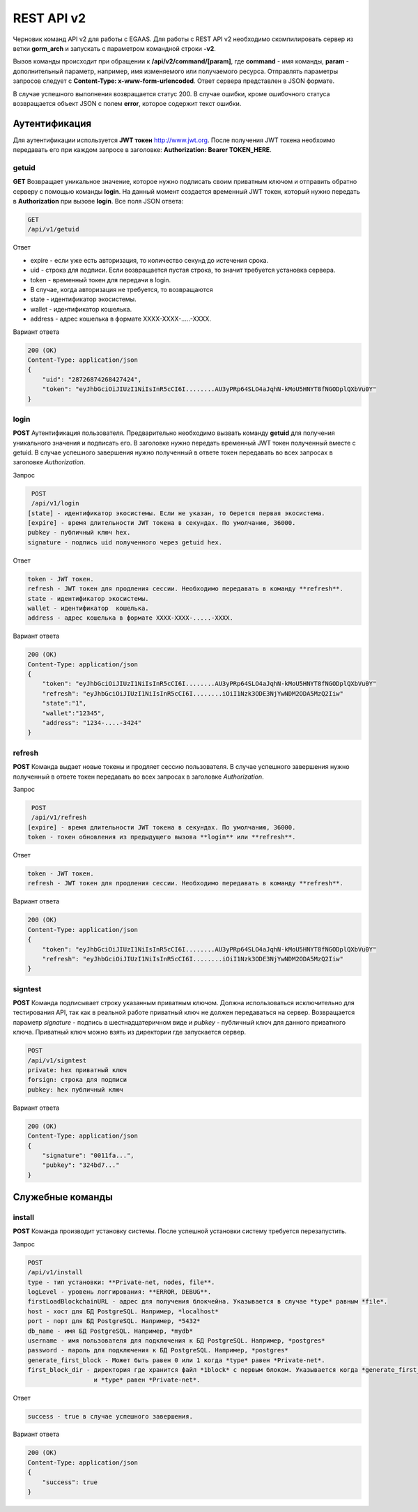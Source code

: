 ################################################################################
REST API v2
################################################################################

Черновик команд API v2 для работы с EGAAS. Для работы с REST API v2 необходимо скомпилировать сервер из ветки **gorm_arch** и запускать с параметром командной строки **-v2**.

Вызов команды происходит при обращении к **/api/v2/command/[param]**, где **command** - имя команды, **param** - дополнительный параметр, например, имя изменяемого или получаемого ресурса. Отправлять параметры запросов следует с **Content-Type: x-www-form-urlencoded**. Ответ сервера представлен в JSON формате.

В случае успешного выполнения возвращается статус 200. В случае ошибки, кроме ошибочного статуса возвращается объект JSON c полем **error**, которое содержит текст ошибки. 

********************************************************************************
Аутентификация
********************************************************************************

Для аутентификации используется **JWT токен** http://www.jwt.org. После получения JWT токена необхоимо передавать его при каждом запросе в заголовке: **Authorization: Bearer TOKEN_HERE**. 

getuid
==============================
**GET** Возвращает уникальное значение, которое нужно подписать своим приватным ключом и отправить обратно серверу с помощью команды **login**. На данный момент создается временный JWT токен, который нужно передать в **Authorization** при вызове **login**. Все поля JSON ответа:

.. code:: 
    
    GET
    /api/v1/getuid
    
Ответ

* expire - если уже есть авторизация, то количество секунд до истечения срока. 
* uid - строка для подписи. Если возвращается пустая строка, то значит требуется установка сервера.
* token - временный токен для передачи в login.
* В случае, когда авторизация не требуется, то возвращаются
* state - идентификатор экосистемы.
* wallet - идентификатор  кошелька.
* address - адрес кошелька в формате XXXX-XXXX-.....-XXXX.
    
Вариант ответа

.. code:: 
    
    200 (OK)
    Content-Type: application/json
    {
        "uid": "28726874268427424",
        "token": "eyJhbGciOiJIUzI1NiIsInR5cCI6I........AU3yPRp64SLO4aJqhN-kMoU5HNYT8fNGODplQXbVu0Y"
    }

login
==============================
**POST** Аутентификация пользователя. Предварительно необходимо вызвать команду **getuid** для получения уникального значения и подписать его. В заголовке нужно передать временный JWT токен полученный вместе с getuid. В случае успешного завершения нужно полученный в ответе токен передавать во всех запросах в заголовке *Authorization*.

Запрос

.. code:: 

    POST
    /api/v1/login
   [state] - идентификатор экосистемы. Если не указан, то берется первая экосистема.
   [expire] - время длительности JWT токена в секундах. По умолчанию, 36000.
   pubkey - публичный ключ hex.
   signature - подпись uid полученного через getuid hex.

Ответ

.. code:: 

   token - JWT токен.
   refresh - JWT токен для продления сессии. Необходимо передавать в команду **refresh**.
   state - идентификатор экосистемы.
   wallet - идентификатор  кошелька.
   address - адрес кошелька в формате XXXX-XXXX-.....-XXXX.

Вариант ответа

.. code:: 
    
    200 (OK)
    Content-Type: application/json
    {
        "token": "eyJhbGciOiJIUzI1NiIsInR5cCI6I........AU3yPRp64SLO4aJqhN-kMoU5HNYT8fNGODplQXbVu0Y"
        "refresh": "eyJhbGciOiJIUzI1NiIsInR5cCI6I........iOiI1Nzk3ODE3NjYwNDM2ODA5MzQ2Iiw"        
        "state":"1",
        "wallet":"12345",
        "address": "1234-....-3424"
    }      

refresh
==============================
**POST** Команда выдает новые токены и продляет сессию пользователя. В случае успешного завершения нужно полученный в ответе токен передавать во всех запросах в заголовке *Authorization*.

Запрос

.. code:: 

    POST
    /api/v1/refresh
   [expire] - время длительности JWT токена в секундах. По умолчанию, 36000.
   token - токен обновления из предыдущего вызова **login** или **refresh**.

Ответ

.. code:: 

   token - JWT токен.
   refresh - JWT токен для продления сессии. Необходимо передавать в команду **refresh**.

Вариант ответа

.. code:: 
    
    200 (OK)
    Content-Type: application/json
    {
        "token": "eyJhbGciOiJIUzI1NiIsInR5cCI6I........AU3yPRp64SLO4aJqhN-kMoU5HNYT8fNGODplQXbVu0Y"
        "refresh": "eyJhbGciOiJIUzI1NiIsInR5cCI6I........iOiI1Nzk3ODE3NjYwNDM2ODA5MzQ2Iiw"        
    }      

signtest
==============================
**POST** Команда подписывает строку указанным приватным ключом. Должна использоваться исключительно для тестирования API, так как в реальной работе приватный ключ не должен передаваться на сервер. Возвращается параметр *signature* - подпись в шестнадцатеричном виде и *pubkey* - публичный ключ для данного приватного ключа. Приватный ключ можно взять из директории где запускается сервер.

.. code:: 
    
    POST
    /api/v1/signtest
    private: hex приватный ключ
    forsign: строка для подписи
    pubkey: hex публичный ключ
    
Вариант ответа

.. code:: 
    
    200 (OK)
    Content-Type: application/json
    {
        "signature": "0011fa...",
        "pubkey": "324bd7..."
    }      

********************************************************************************
Служебные команды
********************************************************************************

install
==============================
**POST** Команда производит установку системы. После успешной установки систему требуется перезапустить. 

Запрос

.. code:: 

    POST
    /api/v1/install
    type - тип установки: **Private-net, nodes, file**.
    logLevel - уровень логгирования: **ERROR, DEBUG**.
    firstLoadBlockchainURL - адрес для получения блокчейна. Указывается в случае *type* равным *file*.
    host - хост для БД PostgreSQL. Например, *localhost*
    port - порт для БД PostgreSQL. Например, *5432*
    db_name - имя БД PostgreSQL. Например, *mydb*
    username - имя пользователя для подключения к БД PostgreSQL. Например, *postgres*
    password - пароль для подключения к БД PostgreSQL. Например, *postgres*
    generate_first_block - Может быть равен 0 или 1 когда *type* равен *Private-net*. 
    first_block_dir - директория где хранится файл *1block* с первым блоком. Указывается когда *generate_first_block* равен 0 
                      и *type* равен *Private-net*.

Ответ

.. code:: 

   success - true в случае успешного завершения.

Вариант ответа

.. code:: 
    
    200 (OK)
    Content-Type: application/json
    {
        "success": true
    }      

